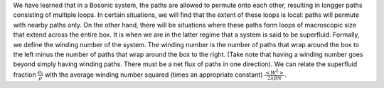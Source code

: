 We have learned that in a Bosonic system, the paths are allowed to
permute onto each other, resulting in longger paths consisting of
multiple loops. In certain situations, we will find that the extent of
these loops is local: paths will permute with nearby paths only. On the
other hand, there will be situations where these paths form loops of
macroscopic size that extend across the entire box. It is when we are in
the latter regime that a system is said to be superfluid. Formally, we
define the winding number of the system. The winding number is the
number of paths that wrap around the box to the left minus the number of
paths that wrap around the box to the right. (Take note that having a
winding number goes beyond simply having winding paths. There must be a
net flux of paths in one direction). We can relate the superfluid
fraction :math:`\frac{\rho_s}{\rho}` with the average winding number
squared (times an appropriate constant)
:math:`\frac{\left<W^2\right>}{2\lambda\beta N}`.
